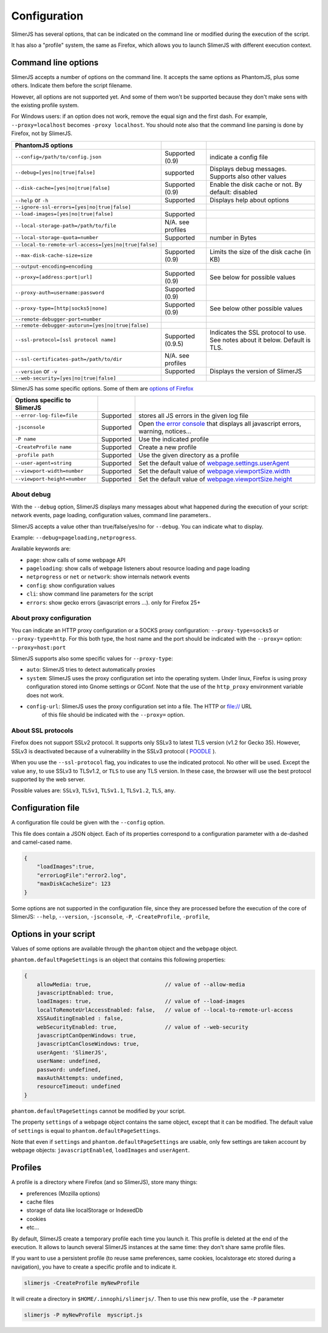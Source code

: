.. index:: configuration

=============
Configuration
=============

SlimerJS has several options, that can be indicated on the command line or modified
during the execution of the script.

It has also a "profile" system, the same as Firefox, which allows you to launch SlimerJS
with different execution context.


Command line options
====================

.. index:: options

SlimerJS accepts a number of options on the command line. It accepts the same options
as PhantomJS, plus some others. Indicate them before the script filename.

However, all options are not supported yet. And some of them won't be supported because
they don't make sens with the existing profile system.

For Windows users: if an option does not work, remove the equal sign and the first
dash. For example, ``--proxy=localhost`` becomes ``-proxy localhost``. You should
note also that the command line parsing is done by Firefox, not by SlimerJS.


====================================================  ===================  ====================================================
PhantomJS options
====================================================  ===================  ====================================================
``--config=/path/to/config.json``                     Supported (0.9)      indicate a config file
``--debug=[yes|no|true|false]``                       supported            Displays debug messages. Supports also other values
``--disk-cache=[yes|no|true|false]``                  Supported (0.9)      Enable the disk cache or not. By default: disabled
``--help`` or ``-h``                                  Supported            Displays help about options
``--ignore-ssl-errors=[yes|no|true|false]``
``--load-images=[yes|no|true|false]``                 Supported
``--local-storage-path=/path/to/file``                N/A. see profiles
``--local-storage-quota=number``                      Supported            number in Bytes
``--local-to-remote-url-access=[yes|no|true|false]``
``--max-disk-cache-size=size``                        Supported (0.9)      Limits the size of the disk cache (in KB)
``--output-encoding=encoding``
``--proxy=[address:port|url]``                        Supported (0.9)      See below for possible values
``--proxy-auth=username:password``                    Supported (0.9)
``--proxy-type=[http|socks5|none]``                   Supported (0.9)      See below other possible values
``--remote-debugger-port=number``
``--remote-debugger-autorun=[yes|no|true|false]``
``--ssl-protocol=[ssl protocol name]``                Supported (0.9.5)    Indicates the SSL protocol to use. See notes about it below. Default is TLS.
``--ssl-certificates-path=/path/to/dir``              N/A. see profiles
``--version`` or ``-v``                               Supported            Displays the version of SlimerJS
``--web-security=[yes|no|true|false]``
====================================================  ===================  ====================================================

SlimerJS has some specific options. Some of them are `options of Firefox <https://developer.mozilla.org/en-US/docs/Mozilla/Command_Line_Options>`_

=============================================  ==============  ========================================================================
Options specific to SlimerJS
=============================================  ==============  ========================================================================
``--error-log-file=file``                       Supported        stores all JS errors in the given log file
``-jsconsole``                                  Supported        Open `the error console <https://developer.mozilla.org/en-US/docs/Error_Console>`_ that displays all javascript errors, warning, notices...
``-P name``                                     Supported        Use the indicated profile
``-CreateProfile name``                         Supported        Create a new profile
``-profile path``                               Supported        Use the given directory as a profile
``--user-agent=string``                         Supported        Set the default value of `webpage.settings.userAgent <api/webpage.html#settings>`_
``--viewport-width=number``                     Supported        Set the default value of `webpage.viewportSize.width <api/webpage.html#viewportsize>`_
``--viewport-height=number``                    Supported        Set the default value of `webpage.viewportSize.height <api/webpage.html#viewportsize>`_
=============================================  ==============  ========================================================================

About debug
-----------

With the ``--debug`` option, SlimerJS displays many messages about what happened during
the execution of your script: network events, page loading, configuration
values, command line parameters..

SlimerJS accepts a value other than true/false/yes/no for ``--debug``. You can indicate what to display.

Example: ``--debug=pageloading,netprogress``.

Available keywords are:

- ``page``: show calls of some webpage API
- ``pageloading``: show calls of webpage listeners about resource loading and page loading
- ``netprogress`` or ``net`` or ``network``: show internals network events
- ``config``: show configuration values
- ``cli``: show command line parameters for the script
- ``errors``: show gecko errors (javascript errors ...). only for Firefox 25+

About proxy configuration
-------------------------

You can indicate an HTTP proxy configuration or a SOCKS proxy configuration:
``--proxy-type=socks5`` or ``--proxy-type=http``. For this both type, the host name and the
port should be indicated with the ``--proxy=`` option: ``--proxy=host:port``

SlimerJS supports also some specific values for ``--proxy-type``:

- ``auto``: SlimerJS tries to detect automatically proxies
- ``system``: SlimerJS uses the proxy configuration set into the operating
  system. Under linux, Firefox is using proxy configuration stored into Gnome
  settings or GConf. Note that the use of the ``http_proxy`` environment variable does not work.
- ``config-url``: SlimerJS uses the proxy configuration set into a file. The HTTP or file:// URL
   of this file should be indicated with the ``--proxy=`` option.

About SSL protocols
--------------------

Firefox does not support SSLv2 protocol. It supports only SSLv3 to latest
TLS version (v1.2 for Gecko 35). However, SSLv3 is deactivated because of a vulnerability
in the SSLv3 protocol ( `POODLE <http://en.wikipedia.org/wiki/POODLE>`_ ).

When you use the ``--ssl-protocol`` flag, you indicates to use the indicated protocol.
No other will be used. Except the value ``any``, to use SSLv3 to TLSv1.2, or ``TLS``
to use any TLS version. In these case, the browser will use the best protocol supported by
the web server.

Possible values are: ``SSLv3``, ``TLSv1``, ``TLSv1.1``, ``TLSv1.2``, ``TLS``, ``any``.

Configuration file
==================

A configuration file could be given with the ``--config`` option.

This file does contain a JSON object. Each of its properties correspond to
a configuration parameter with a de-dashed and camel-cased name.

.. code-block:: javascript

    {
        "loadImages":true,
        "errorLogFile":"error2.log",
        "maxDiskCacheSize": 123
    }

Some options are not supported in the configuration file, since they are processed before
the execution of the core of SlimerJS: ``--help``, ``--version``, ``-jsconsole``, ``-P``, ``-CreateProfile``, ``-profile``,

Options in your script
======================

Values of some options are available through the ``phantom`` object and the ``webpage`` object.

``phantom.defaultPageSettings`` is an object that contains this following properties:

.. code-block:: javascript

        {
            allowMedia: true,                       // value of --allow-media
            javascriptEnabled: true,
            loadImages: true,                       // value of --load-images
            localToRemoteUrlAccessEnabled: false,   // value of --local-to-remote-url-access
            XSSAuditingEnabled : false,
            webSecurityEnabled: true,               // value of --web-security
            javascriptCanOpenWindows: true, 
            javascriptCanCloseWindows: true,
            userAgent: 'SlimerJS',
            userName: undefined,
            password: undefined,
            maxAuthAttempts: undefined,
            resourceTimeout: undefined
        }

``phantom.defaultPageSettings`` cannot be modified by your script.

The property ``settings`` of a webpage object contains the same object, except that it
can be modified. The default value of ``settings`` is equal to ``phantom.defaultPageSettings``.

Note that even if ``settings`` and ``phantom.defaultPageSettings`` are usable, only few
settings are taken account by webpage objects: ``javascriptEnabled``, ``loadImages`` and
``userAgent``.


.. _profiles:

Profiles
========

A profile is a directory where Firefox (and so SlimerJS), store many things:

- preferences (Mozilla options)
- cache files
- storage of data like localStorage or IndexedDb
- cookies
- etc...

By default, SlimerJS create a temporary profile each time you launch it. This profile
is deleted at the end of the execution. It allows to launch several SlimerJS instances
at the same time: they don't share same profile files.

If you want to use a persistent profile (to reuse same preferences, same cookies, localstorage
etc stored during a navigation), you have to create a specific profile and to indicate it.

.. code-block:: bash

   slimerjs -CreateProfile myNewProfile

It will create a directory in ``$HOME/.innophi/slimerjs/``.
Then to use this new profile, use the ``-P`` parameter

.. code-block:: bash

   slimerjs -P myNewProfile  myscript.js

